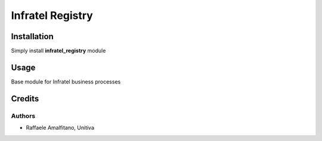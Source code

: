 ====================================
Infratel Registry
====================================

Installation
==============
Simply install **infratel_registry** module

Usage
======
Base module for Infratel business processes

Credits
=========

Authors
~~~~~~~

* Raffaele Amalfitano, Unitiva